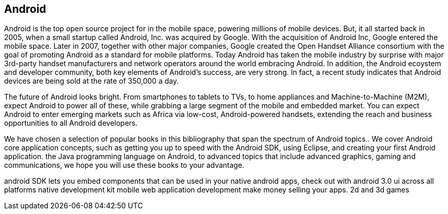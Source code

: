 == Android

Android is the top open source project for in the mobile space, powering millions of mobile devices. But, it all started back in 2005, when a small startup called Android, Inc. was acquired by Google. With the acquisition of Android Inc, Google entered the mobile space. Later in 2007, together with other major companies, Google created the Open Handset Alliance consortium with the goal of promoting Android as a standard for mobile platforms. Today Android has taken the mobile industry by surprise with major 3rd-party handset manufacturers and network operators around the world embracing Android.  In addition, the Android ecoystem and developer community, both key elements of Android’s success, are very strong. In fact, a recent study indicates that Android devices are being sold at the rate of 350,000 a day.

The future of Android looks bright. From smartphones to tablets to TVs, to home appliances and Machine-to-Machine (M2M), expect Android to power all of these, while grabbing a large segment of the mobile and embedded market. You can expect Android to enter emerging markets such as Africa via low-cost, Android-powered handsets, extending the reach and business opportunities to all Android developers.

We have chosen a selection of popular books in this bibliography that span the spectrum of Android topics.. We cover Android core application concepts, such as getting you up to speed with the Android SDK, using Eclipse, and creating your first Android application. the Java programming language on Android, to advanced topics that include advanced graphics, gaming and communications, we hope you will use these books to your advantage.

android SDK lets you embed components that can be used in your native android apps, check out with android 3.0 ui across all platforms native development kit
 mobile web application development make money selling your apps. 2d and 3d games